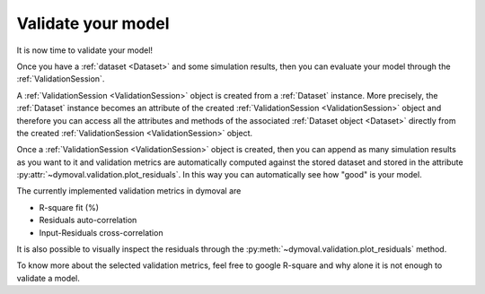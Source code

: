 Validate your model
===================

It is now time to validate your model!

Once you have a :ref:`dataset <Dataset>` and some simulation results, then you can evaluate your model
through the :ref:`ValidationSession`.

A :ref:`ValidationSession <ValidationSession>` object is created from a :ref:`Dataset` instance.
More precisely, the :ref:`Dataset` instance becomes an attribute of the created :ref:`ValidationSession <ValidationSession>` object 
and therefore you can access all the attributes and methods of the associated :ref:`Dataset object <Dataset>` directly from the 
created :ref:`ValidationSession <ValidationSession>` object.

Once a :ref:`ValidationSession <ValidationSession>` object is created, then you can append as many simulation results 
as you want to it and validation metrics are automatically computed against the stored dataset 
and stored in the attribute :py:attr:`~dymoval.validation.plot_residuals`.
In this way you can automatically see how "good" is your model. 

The currently implemented validation metrics in dymoval are  

- R-square fit (%)
- Residuals auto-correlation
- Input-Residuals cross-correlation 

It is also possible to visually inspect the residuals through the :py:meth:`~dymoval.validation.plot_residuals` method.

To know more about the selected validation metrics, feel free to google R-square and why alone it is not enough to validate a model. 